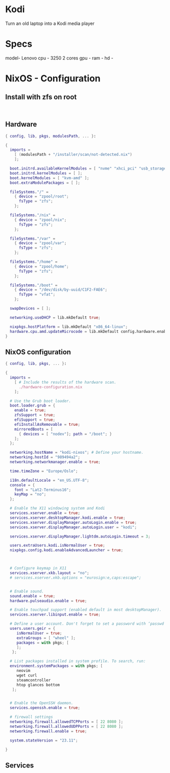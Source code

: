 * Kodi

Turn an old laptop into a Kodi media player

* Specs

model- Lenovo 
cpu - 3250 2 cores
gpu -
ram -
hd -

* NixOS - Configuration

** Install with zfs on root

#+begin_src shell

#+end_src

** Hardware

#+begin_src nix
  { config, lib, pkgs, modulesPath, ... }:

  {
    imports =
      [ (modulesPath + "/installer/scan/not-detected.nix")
      ];

    boot.initrd.availableKernelModules = [ "nvme" "xhci_pci" "usb_storage" "sd_mod" ];
    boot.initrd.kernelModules = [ ];
    boot.kernelModules = [ "kvm-amd" ];
    boot.extraModulePackages = [ ];

    fileSystems."/" =
      { device = "zpool/root";
        fsType = "zfs";
      };

    fileSystems."/nix" =
      { device = "zpool/nix";
        fsType = "zfs";
      };

    fileSystems."/var" =
      { device = "zpool/var";
        fsType = "zfs";
      };

    fileSystems."/home" =
      { device = "zpool/home";
        fsType = "zfs";
      };

    fileSystems."/boot" =
      { device = "/dev/disk/by-uuid/C1F2-FAE6";
        fsType = "vfat";
      };

    swapDevices = [ ];

    networking.useDHCP = lib.mkDefault true;

    nixpkgs.hostPlatform = lib.mkDefault "x86_64-linux";
    hardware.cpu.amd.updateMicrocode = lib.mkDefault config.hardware.enableRedistributableFirmware;
  }
#+end_src

** NixOS configuration

#+begin_src nix
  { config, lib, pkgs, ... }:

  {
    imports =
      [ # Include the results of the hardware scan.
        ./hardware-configuration.nix
      ];

    # Use the Grub boot loader.
    boot.loader.grub = {
      enable = true;
      zfsSupport = true;
      efiSupport = true;
      efiInstallAsRemovable = true;
      mirroredBoots = [
        { devices = [ "nodev"]; path = "/boot"; }
      ];
    };

    networking.hostName = "kodi-nixos"; # Define your hostname.
    networking.hostId = "989494a2";
    networking.networkmanager.enable = true;  

    time.timeZone = "Europe/Oslo";

    i18n.defaultLocale = "en_US.UTF-8";
    console = {
      font = "Lat2-Terminus16";
      keyMap = "no";
    };

    # Enable the X11 windowing system and Kodi
    services.xserver.enable = true;
    services.xserver.desktopManager.kodi.enable = true;
    services.xserver.displayManager.autoLogin.enable = true;
    services.xserver.displayManager.autoLogin.user = "kodi";

    services.xserver.displayManager.lightdm.autoLogin.timeout = 3;

    users.extraUsers.kodi.isNormalUser = true;
    nixpkgs.config.kodi.enableAdvancedLauncher = true;



    # Configure keymap in X11
    services.xserver.xkb.layout = "no";
    # services.xserver.xkb.options = "eurosign:e,caps:escape";


    # Enable sound.
    sound.enable = true;
    hardware.pulseaudio.enable = true;

    # Enable touchpad support (enabled default in most desktopManager).
    services.xserver.libinput.enable = true;

    # Define a user account. Don't forget to set a password with ‘passwd’.
    users.users.geir = {
       isNormalUser = true;
       extraGroups = [ "wheel" ];  
       packages = with pkgs; [
       ];
     };

    # List packages installed in system profile. To search, run:
    environment.systemPackages = with pkgs; [
       neovim 
       wget curl 
       steamcontroller
       htop glances bottom 
     ];


    # Enable the OpenSSH daemon.
    services.openssh.enable = true;

    # firewall settings
    networking.firewall.allowedTCPPorts = [ 22 8080 ];
    networking.firewall.allowedUDPPorts = [ 22 8080 ];
    networking.firewall.enable = true;

    system.stateVersion = "23.11"; 

  }
#+end_src

** Services
